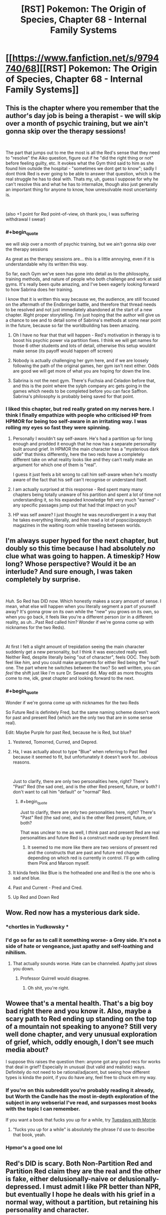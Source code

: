 #+TITLE: [RST] Pokemon: The Origin of Species, Chapter 68 - Internal Family Systems

* [[https://www.fanfiction.net/s/9794740/68][[RST] Pokemon: The Origin of Species, Chapter 68 - Internal Family Systems]]
:PROPERTIES:
:Author: DaystarEld
:Score: 125
:DateUnix: 1556710631.0
:END:

** This is the chapter where you remember that the author's day job is being a therapist - we will skip over a month of psychic training, but we ain't gonna skip over the therapy sessions!

​

The part that jumps out to me the most is all the Red's sense that they need to "resolve" the Aiko question, figure out if he "did the right thing or not" before feeling guilty, etc. It evokes what the Gym third said to him as she found him outside the hospital - "sometimes we dont get to know"; sadly I dont think Red is ever going to be able to answer that question, which is the real struggle he has to deal with. Thats my, uh, guess I suppose for why he can't resolve this and what he has to internalize, though also just generally an important thing for anyone to know, how unresolvable most uncertainty is.

​

(also +1 point for Red point-of-view, oh thank you, I was suffering withdrawal I swear)
:PROPERTIES:
:Author: Memes_Of_Production
:Score: 41
:DateUnix: 1556725595.0
:END:

*** #+begin_quote
  we will skip over a month of psychic training, but we ain't gonna skip over the therapy sessions
#+end_quote

As great as the therapy sessions are... this is a little annoying, even if it is understandable why its written this way.

So far, each Gym we've seen has gone into detail as to the philosophy, training methods, and nature of people who both challenge and work at said gyms. It's really been quite amazing, and I've been eagerly looking forward to how Sabrina does her training.

I know that it is written this way because we, the audience, are still focused on the aftermath of the Endbringer battle, and therefore that thread needs to be resolved and not just immediately abandoned at the start of a new chapter. Right proper storytelling. I'm just hoping that the author will give us a chance to see and to detail some of Sabrina's methods at some near point in the future, because so far the worldbuilding has been amazing.
:PROPERTIES:
:Author: RynnisOne
:Score: 8
:DateUnix: 1556801212.0
:END:

**** Oh I have no fear that that will happen - Red's motivation in therapy is to boost his psychic power via partition fixes. I think we will get names for those 6 other students and lots of detail, otherwise this setup wouldnt make sense (its payoff would happen off screen)
:PROPERTIES:
:Author: Memes_Of_Production
:Score: 6
:DateUnix: 1556815014.0
:END:


**** Nobody is actually challenging her gym here, and if we are loosely following the path of the original games, her gym isn't next either. Odds are good we will get more of what you are hoping for down the line.
:PROPERTIES:
:Author: Luck732
:Score: 2
:DateUnix: 1556822517.0
:END:


**** Sabrina is not the next gym. There's Fuchsia and Celadon before that, and this is the point where the sylph company arc gets going in the games which needs to be completed before you can face Saffron. Sabrina's philosophy is probably being saved for that point.
:PROPERTIES:
:Author: MilesSand
:Score: 2
:DateUnix: 1556975957.0
:END:


*** I liked this chapter, but red really grated on my nerves here. I think I finally empathize with people who criticised HP from HPMOR for being too self-aware in an irritating way. I was rolling my eyes so fast they were spinning.
:PROPERTIES:
:Author: Slinkinator
:Score: 2
:DateUnix: 1556839942.0
:END:

**** Personally I wouldn't say self-aware. He's had a partition up for long enough and prodded it enough that he now has a separate personality built around grief. In HPMOR the main character has a "mysterious dark side" that thinks differently, here the two reds have a completely different take on what reality looks like and they can't really make an argument for which one of them is "real".

I guess it just feels a bit wrong to call him self-aware when he's mostly aware of the fact that his self can't recognise or understand itself.
:PROPERTIES:
:Author: LordSwedish
:Score: 5
:DateUnix: 1556843854.0
:END:


**** I am actually surprised at this response - Red spent many many chapters being totally unaware of his partition and spent a lot of time not understanding it, so his expanded knowledge felt very much "earned" - any specific passages jump out that had that impact on you?
:PROPERTIES:
:Author: Memes_Of_Production
:Score: 6
:DateUnix: 1556897054.0
:END:


**** HP was self aware? I just thought he was neurodivergent in a way that he takes everything literally, and then read a lot of popsci/poppsych magazines in the waiting room while traveling between worlds.
:PROPERTIES:
:Author: MilesSand
:Score: 3
:DateUnix: 1556976584.0
:END:


** I'm always super hyped for the next chapter, but doubly so this time because I had absolutely /no/ clue what was going to happen. A timeskip? How long? Whose perspective? Would it be an interlude? And sure enough, I was taken completely by surprise.

​

/Huh./ So Red has DID now. Which honestly makes a scary amount of sense. I mean, what else will happen when you literally segment a part of yourself away? It's gonna grow on its own while the "new" you grows on its own, so when you go back, it feels like you're a different person (or in a different reality, as uh...Past Red called him? Wonder if we're gonna come up with nicknames for the two Reds).

​

At first I felt a slight amount of trepidation seeing the main character suddenly get a new personality, but I think it was executed really well. Neither Red, despite literally being "out of character", feels OOC. They both feel like /him,/ and you could make arguments for either Red being the "real" one. The part where he switches between the two? So well written, you can /feel/ the shift just like I'm sure Dr. Seward did. May edit as more thoughts come to me, idk, great chapter and looking forward to the next.
:PROPERTIES:
:Author: Gummysaur
:Score: 36
:DateUnix: 1556716450.0
:END:

*** #+begin_quote
  Wonder if we're gonna come up with nicknames for the two Reds
#+end_quote

So Future Red is definitely Fred, but the same naming scheme doesn't work for past and present Red (which are the only two that are in some sense real).

Edit: Maybe Purple for past Red, because he is Red, but blue?
:PROPERTIES:
:Author: Silver_Swift
:Score: 27
:DateUnix: 1556723441.0
:END:

**** Yestered, Tomorred, Curred, and Depred.
:PROPERTIES:
:Author: ketura
:Score: 19
:DateUnix: 1556724406.0
:END:


**** Ha, I was actually about to type "Blue" when referring to Past Red because it seemed to fit, but unfortunately it doesn't work for...obvious reasons.

​

Just to clarify, there are only two personalities here, right? There's "Past" Red (the sad one), and is the other Red present, future, or both? I don't want to call him "default" or "normal" Red.
:PROPERTIES:
:Author: Gummysaur
:Score: 11
:DateUnix: 1556724430.0
:END:

***** #+begin_quote
  Just to clarify, there are only two personalities here, right? There's "Past" Red (the sad one), and is the other Red present, future, or both?
#+end_quote

That was unclear to me as well, I /think/ past and present Red are real personalities and future Red is a construct made up by present Red.
:PROPERTIES:
:Author: Silver_Swift
:Score: 10
:DateUnix: 1556728039.0
:END:

****** It seemed to me more like there are two versions of present red and the constructs that are past and future red change depending on which red is currently in control. I'll go with calling them Pink and Maroon myself.
:PROPERTIES:
:Author: PDNeznor
:Score: 5
:DateUnix: 1556766336.0
:END:


**** It kinda feels like Blue is the hotheaded one and Red is the one who is sad and blue.
:PROPERTIES:
:Author: Sailor_Vulcan
:Score: 9
:DateUnix: 1556729689.0
:END:


**** Past and Current - Pred and Cred.
:PROPERTIES:
:Author: Flashbunny
:Score: 2
:DateUnix: 1556815149.0
:END:


**** Up Red and Down Red
:PROPERTIES:
:Author: pokepotter4
:Score: 2
:DateUnix: 1557586908.0
:END:


** Wow. Red now has a mysterious dark side.
:PROPERTIES:
:Author: Sailor_Vulcan
:Score: 26
:DateUnix: 1556729535.0
:END:

*** *chortles in Yudkowsky *
:PROPERTIES:
:Author: HeroOfOldIron
:Score: 25
:DateUnix: 1556732153.0
:END:


*** I'd go so far as to call it something worse- a Grey side. It's not a side of hate or vengeance, just apathy and self-loathing and nihilism.
:PROPERTIES:
:Author: Ulmaxes
:Score: 16
:DateUnix: 1556742256.0
:END:

**** That actually sounds worse. Hate can be channeled. Apathy just slows you down.
:PROPERTIES:
:Author: 1337_w0n
:Score: 13
:DateUnix: 1556767471.0
:END:

***** Professor Quirrell would disagree.
:PROPERTIES:
:Author: PathologicalFire
:Score: 3
:DateUnix: 1557147266.0
:END:

****** Oh shit, you're right.
:PROPERTIES:
:Author: 1337_w0n
:Score: 2
:DateUnix: 1557150427.0
:END:


** Wowee that's a mental health. That's a big boy bad right there and you know it. Also, maybe a scary path to Red ending up standing on the top of a mountain not speaking to anyone? Still very well done chapter, and very unusual exploration of grief, which, oddly enough, I don't see much media about?

I suppose this raises the question then: anyone got any good recs for works that deal in grief? Especially in unusual (but valid and realistic) ways. Definitely do not need to be rational/adjacent, but seeing how different types is kinda the point, if you do have any, feel free to chuck em my way.
:PROPERTIES:
:Author: Roneitis
:Score: 19
:DateUnix: 1556719567.0
:END:

*** If you're on this subreddit you're probably reading it already, but Worth the Candle has the most in-depth exploration of the subject in any webserial I've read, and surpasses most books with the topic I can remember.

If you want a book that fucks you up for a while, try [[https://en.wikipedia.org/wiki/Tuesdays_with_Morrie][Tuesdays with Morrie]].
:PROPERTIES:
:Score: 10
:DateUnix: 1556721810.0
:END:

**** "fucks you up for a while" is absolutely the phrase I'd use to describe that book, yeah.
:PROPERTIES:
:Author: Ulmaxes
:Score: 3
:DateUnix: 1556742312.0
:END:


*** Hpmor's a good one lol
:PROPERTIES:
:Author: Croktopus
:Score: 4
:DateUnix: 1556720615.0
:END:


** Red's DID is scary. Both Non-Partition Red and Partition Red claim they are the real and the other is fake, either delusionally-naive or delusionally-depressed. I must admit I like PR better than NPR, but eventually I hope he deals with his grief in a normal way, without a partition, but retaining his personality and character.

Really good chapter. I'll definitely have to read it again to fully get the implications.

Also, during the day, does Red normally make an effort to keep his partition down? He says it goes back up if he doesn't concentrate or after sleep, but does he take it down first thing in the morning?
:PROPERTIES:
:Score: 19
:DateUnix: 1556728029.0
:END:

*** No, Red with the partition up likes keeping it up. He described it as painful and uncomfortable to take it down and only did it because his therapist asked him too. By the same token once the partition is down, he would never put it back up, but it requires focus to keep down. As a result it always eventually returns.

The only reason the partition ever comes down is that using his psychic abilities weakens it.
:PROPERTIES:
:Author: burnerpower
:Score: 12
:DateUnix: 1556743063.0
:END:

**** Makes sense. Also as Dream-Present-Red said, "But I don't want to be drowned in misery, right now. Working with Sabrina is too rare an opportunity to risk to depression." which implies he wants to keep the partition up for help with his ambition, at least for now.
:PROPERTIES:
:Score: 5
:DateUnix: 1556756325.0
:END:


** Oof, red really isn't doing too hot, hoping we get a conversation with Leaf and Red in the next chapter. I really enjoyed how well this was written, it was simultaneously complex and understandable. Poor therapist, this would be a hard thing to help someone through, let alone understand.
:PROPERTIES:
:Author: ForMyWork
:Score: 13
:DateUnix: 1556716435.0
:END:


** Oh, completely unrelated thought, but do you have any plans for the move Miracle Eye? Among other things, it removes a dark type's immunity to psychic moves, which has a few plot relevant consequences. Kadabra/Alakazam and Natu/Xatu are both capable of learning both Miracle Eye and Teleport, which would make them ideal teleporters for dark humans. Also, Mewtwo learns it, which sounds like fun times.

Given that this move clearly doesn't exist in the current story (as even Giovanni laments his inability to teleport), it might be a good fit for something discovered by Red when training his (eventual) Kadabra. It's really easy to imagine him immediately showing Sabrina, who then manages to unwittingly pass it on to Mewtwo.
:PROPERTIES:
:Author: u__v
:Score: 27
:DateUnix: 1556725553.0
:END:

*** That's a really good idea. Giovanni might not (actually) want such a move to exist, but there is probably at least /some/ interest in-universe for a move allowing psychic types to affect dark types. I can imagine there already being deliberate research in that area. It seems natural for psychic trainers to be interested in reading the minds of dark type humans/pokemon. Alternatively, a trainer of psychic types might make note of the move while shoring up weaknesses.
:PROPERTIES:
:Author: blasted0glass
:Score: 10
:DateUnix: 1556747495.0
:END:


** I've been feeling a bit impatient to see Red, Blue, and Leaf try and resolve their issues after the last chapter, but luckily that didn't happen because this "intermediate" chapter was incredible. Red's emotions, and his thoughts and explanations of them, were perfectly done and his transitions between mental states fit so well for something that out of the blue. (That pun wasn't intended but it's staying.)

I almost cried with Past Red. Personally I've never been in the kind of situations Red has gone through but it's so hard not to empathise after he says: "They're dead, it's the least I can do to acknowledge that, instead of ignoring it like a... a coward...". Really makes you think about your view of death after reading that.

+On another note, Past Red says "ignore how much I miss my dad and how guilty I feel about A..." but Red clearly states that guilt isn't the true emotion that he's feeling. Is this more of an off-hand statement or is it an admission of sorts?+ Never mind, he says that guilt isn't the main thing he's thinking about, but he doesn't say there's no guilt at all.

EDIT: Made a correction and rewrote a sentence.
:PROPERTIES:
:Author: Dragolien
:Score: 8
:DateUnix: 1556731157.0
:END:


** I really liked the part with him using his pikachu as an emotional support animal, it's certainly been one of the things that i think about within the larger context of the consequences of living within a system with pokemon in it.
:PROPERTIES:
:Author: anenymouse
:Score: 8
:DateUnix: 1556776735.0
:END:


** Good chapter but also I found it a little immersion breaking for a moment that the therapist knew about fMRIs but didn't know anything about split brain patients (although of course this world presumably has a different history, maybe they didn't split brains for epilepsy here so it was never that reliable of a finding, I mean why would they when they have psychics who could tell you to stop if anything weird seemed to be happening)
:PROPERTIES:
:Author: eroticas
:Score: 7
:DateUnix: 1556742279.0
:END:

*** I would note that as a non-therapist, I consider fMRI's to be bog-standard knowledge any intelligent person would know about, while split-brain patients are something I only know about because of pursuing minutia in certain topics. I would expect 99% of people who know of fMRI's to not know of split brain patients.
:PROPERTIES:
:Author: Memes_Of_Production
:Score: 9
:DateUnix: 1556744534.0
:END:

**** I think split brain patients and fMRI are /both/ covered in my intro psych and neuroscience textbooks, and common knowledge to most people who specialize in those things at least in my circles. Like, I typically would never start a conversation with "have you heard about split brain patients" in a psych/neuro academic circle..., I'd just assume they know. Certainly something you'd be shocked to find any vaguely brain or behavior or psychology interested person not knowing... although non-neuroscience biologists, non-psychology social scientists, or non-scientists might not know. But the /reader/ doesn't necessarily know in this work, so we have to work with that. And also, this is a different world, so.
:PROPERTIES:
:Author: eroticas
:Score: 7
:DateUnix: 1556745079.0
:END:

***** Split brain patients are covered in intro psych and neuroscience texts, but you would be surprised by how little of that sort of thing is retained by people who have been working in clinical psychology for years, let alone decades. I checked with my coworkers, and not one in 14 other therapists knew about it. To be fair, 9 knew that the CC being cut was a treatment for epilepsy, but not about the side effects of that.

Meanwhile, as [[/u/Memes_of_Production]] noted, fMRI are a fairly well known diagnostic tool, and certainly brought up in clinical practice, let alone day to day life, much more often.
:PROPERTIES:
:Author: DaystarEld
:Score: 15
:DateUnix: 1556765057.0
:END:

****** Huh... How old were they, out of curiosity? (I'm in my late twenties)

Maybe they left school before people discovered the side effect?
:PROPERTIES:
:Author: eroticas
:Score: 5
:DateUnix: 1556767111.0
:END:

******* Most of my coworkers are 25-45, with a few that are older.
:PROPERTIES:
:Author: DaystarEld
:Score: 3
:DateUnix: 1556774697.0
:END:


***** Yeah fair, I have no expertise on what a pysch degree would teach - but also true that split brain is not common enough to assume different worlds had the same oddities.
:PROPERTIES:
:Author: Memes_Of_Production
:Score: 3
:DateUnix: 1556745216.0
:END:


*** Yeah I felt the same... I learned about split brain patients in psych class in high school, so I would definitely have expected a licensed therapist to know about them.

That said... the author is /actually a therapist/, so I guess he would be the expert on what a therapist would or wouldn't know in the fictional world he created.
:PROPERTIES:
:Author: tjhance
:Score: 3
:DateUnix: 1556751711.0
:END:


** Thinking about it, it does make a terrible amount of sense that Partition!Red and Non-Partition!Red, while both still Red, would have different views about the world. After all, supressing a part of his brain the way Red did for as long as he did, is bound to have consequences. For now, keeping the partition up seems to be way to go. But, in the long run, his endgoal should be reconciling both his sides and learning to live without his partition.

Very interesting chapter. Not at all what I expected, but entertaining nonetheless. I'm also happy that Red is concerned about becoming aloof and distant as most psychics are because I was worried about that too when he left with Sabrina.

So things seem to be at pretty low point right now with everybody broken up and still hurting after Aiko's death, but hopefully it will get better from here on. Wishful thinking I know, but you can't stop me from rooting for these kids.
:PROPERTIES:
:Author: personalensing
:Score: 6
:DateUnix: 1556779510.0
:END:

*** Come on, there's no need to be so pessimistic! It's not like this is being written by Wildbow.
:PROPERTIES:
:Author: OmniscientQ
:Score: 5
:DateUnix: 1556816888.0
:END:

**** Well, I'm usually quite optimistic but then Aiko's death happened. So now I'm little more reserved than I used to be.
:PROPERTIES:
:Author: personalensing
:Score: 2
:DateUnix: 1556824090.0
:END:


** #+begin_quote
  "Would you please... tell her aunt? I don't know how long I'll be able to... "
#+end_quote

It sounds like Aiko's dad's bouts of lucidity aren't fully under his control? It's seems (worryingly) somewhat similar to No-Partition Red's situation.\\
Does Aiko's dad also have DID?
:PROPERTIES:
:Author: Leemorry
:Score: 6
:DateUnix: 1556817665.0
:END:


** Typo thread!
:PROPERTIES:
:Author: DaystarEld
:Score: 5
:DateUnix: 1556710636.0
:END:

*** Something got cut off here\\
> He doesn't think that"I had a dream last week"
:PROPERTIES:
:Author: rump_truck
:Score: 4
:DateUnix: 1556715736.0
:END:

**** Fixed, thanks!
:PROPERTIES:
:Author: DaystarEld
:Score: 2
:DateUnix: 1556764686.0
:END:


*** [deleted]
:PROPERTIES:
:Score: 4
:DateUnix: 1556717301.0
:END:

**** The first line is referring to Red's dad, not Aiko's. Both are people close to Red whose deaths are contributing to his mental state.
:PROPERTIES:
:Author: diraniola
:Score: 2
:DateUnix: 1556749637.0
:END:


**** #+begin_quote
  Everyone has a corpus callosum.
#+end_quote

Coincidentally: [[https://en.wikipedia.org/wiki/Agenesis_of_the_corpus_callosum]]
:PROPERTIES:
:Author: DuskyDay
:Score: 2
:DateUnix: 1556766687.0
:END:


**** All fixed, thanks!
:PROPERTIES:
:Author: DaystarEld
:Score: 1
:DateUnix: 1556764700.0
:END:


*** Red shakes his head/ "It's not what...

​

The illusion of +is+ *its* stability should
:PROPERTIES:
:Author: schwifty1101
:Score: 1
:DateUnix: 1556716167.0
:END:

**** Fixed!
:PROPERTIES:
:Author: DaystarEld
:Score: 1
:DateUnix: 1556764757.0
:END:


*** #+begin_quote
  About how long his people were in the hospital before we go there
#+end_quote

got there?

#+begin_quote
  but it seemed to work out okay... unless it didn't.
#+end_quote

until it didn't?

#+begin_quote
  and it that lights up again

  his pokemon's fur He can feel the scar
#+end_quote
:PROPERTIES:
:Score: 1
:DateUnix: 1556716886.0
:END:

**** Fixed!
:PROPERTIES:
:Author: DaystarEld
:Score: 2
:DateUnix: 1556764764.0
:END:


*** #+begin_quote
  The illusion of is stability is only broken by his knowledge
#+end_quote

*its* stability
:PROPERTIES:
:Author: 1337_w0n
:Score: 1
:DateUnix: 1556719561.0
:END:

**** Fixed, thanks!
:PROPERTIES:
:Author: DaystarEld
:Score: 1
:DateUnix: 1556764771.0
:END:


*** "He can be kind of demanding, and he hates reneging on *disagreements* the most."

​

Agreements instead of disagreement? not sure
:PROPERTIES:
:Author: RiD_JuaN
:Score: 1
:DateUnix: 1556722934.0
:END:

**** Yep, fixed!
:PROPERTIES:
:Author: DaystarEld
:Score: 1
:DateUnix: 1556764781.0
:END:


*** #+begin_quote
  Just an intuition, a gut feeling that said it was too dangerous, maybe that was tired of rolling the dice after putting ourselves in danger too much already.
#+end_quote

maybe that was tired -> maybe we were tired
:PROPERTIES:
:Author: tokol
:Score: 1
:DateUnix: 1556723297.0
:END:

**** Fixed :)
:PROPERTIES:
:Author: DaystarEld
:Score: 1
:DateUnix: 1556764787.0
:END:


*** "until he lets out a breath of relief and opening his eyes." - > opens

"he's still doing functioning better than I am" - > without 'doing', I guess?
:PROPERTIES:
:Author: personalensing
:Score: 1
:DateUnix: 1556724096.0
:END:

**** Fixed, thanks!
:PROPERTIES:
:Author: DaystarEld
:Score: 1
:DateUnix: 1556764826.0
:END:


*** Page doesn't seem to be loading on your personal site! Could be a caching issue on my end to be fair, but I'm not sure how that works on my phone.
:PROPERTIES:
:Author: I_Probably_Think
:Score: 1
:DateUnix: 1556781053.0
:END:

**** Can you post the link that's failing to load?
:PROPERTIES:
:Author: DaystarEld
:Score: 1
:DateUnix: 1556785763.0
:END:

***** Whoops sorry I went to sleep! The link that wasn't loading for me was [[http://daystareld.com/pokemon-68/]] but it works now. I had been getting the Not Found page which I'm guessing is your 404.
:PROPERTIES:
:Author: I_Probably_Think
:Score: 1
:DateUnix: 1556815171.0
:END:


*** might have have long
:PROPERTIES:
:Author: DrunkenQuetzalcoatl
:Score: 1
:DateUnix: 1556817746.0
:END:

**** Fixed, thanks!
:PROPERTIES:
:Author: DaystarEld
:Score: 1
:DateUnix: 1556866557.0
:END:


** Oh man, I definitely relate to Red in this chapter. For me, I get to be the energetic, goal-focused version of myself when I'm on a therapeutic level of medication. It would be really handy if I could just turn it on and off like Red without any physical side-effects. :)
:PROPERTIES:
:Author: tokol
:Score: 6
:DateUnix: 1556735292.0
:END:


** The part about brain hemispheres is utterly fascinating and quietly horrifying, I was introduced to it a few months ago with [[https://www.youtube.com/watch?v=wfYbgdo8e-8][this]] video.

That chapter was a /treat/. I loved the subtle mindfuckery.
:PROPERTIES:
:Score: 8
:DateUnix: 1556717489.0
:END:


** Is the "partition" based on something real? If so, can I get me one? I didn't care much for the mundane involuntary kind, but if it's possible to consciously immure the "shadow of death that covers the world," I definitely want to.
:PROPERTIES:
:Author: shankarsivarajan
:Score: 3
:DateUnix: 1556743603.0
:END:


** After digesting this chapter and reading the comments here, I want to say I feel like Red with DID is almost a reference to Twitch plays Pokemon, but I'm sure it isn't. It's a funny coincidence to me though!
:PROPERTIES:
:Author: Sir_William_V
:Score: 3
:DateUnix: 1556752458.0
:END:

*** #+begin_quote
  I want to say I feel like Red with DID is almost a reference to Twitch plays Pokemon, but I'm sure it isn't
#+end_quote

I dunno, it feels one step closer to canon red, and one step closer to being the lonely trainer on the summit of mount silver.
:PROPERTIES:
:Score: 9
:DateUnix: 1556760972.0
:END:

**** :(
:PROPERTIES:
:Author: I_Probably_Think
:Score: 2
:DateUnix: 1556781138.0
:END:


*** There was a very cute TPP reference earlier in the fic. From Chapter 21:

#+begin_quote
  As the dozens of voices buzz around him, Red admires the path of the helix spiral from an inch away, musing over whether the clue to some god lies somewhere in its curves, perhaps one of order and chaos, his gaze following the loops up right down left, up right down left, up right down left...
#+end_quote

But I will echo the other people saying that yeah, I read Red's depressed muteness and desire to commune with the minds of his Pokemon as heavily reminiscent of canon "..." Red.
:PROPERTIES:
:Author: Aretii
:Score: 8
:DateUnix: 1556834196.0
:END:


** Internal Family Systems were very interesting to learn about, because as a writing/introspection exercise, in my circle of friends it is very common to concept our internal parts as, uh, goetic demons. The person who started this trend even expanded it out to a full Key-of-Solomon-modeled 72-demon grimoire.

Speaking purely hypothetically, what would your reaction be if you explained Internal Family Systems to a patient and they came back with a fifty thousand word occult text?
:PROPERTIES:
:Author: Aretii
:Score: 2
:DateUnix: 1556834790.0
:END:

*** I'd be delighted that I seem to have introduced them to a model of therapy that seems perfectly suited to them :)
:PROPERTIES:
:Author: DaystarEld
:Score: 3
:DateUnix: 1556865469.0
:END:


** So I made some comments on a thread a month or so again about this, and I finally caught up on the story (a few weeks ago actually, but I was waiting for a chapter post to make this). My feedback (I believe I made it up to the forest fire before quitting, initially) was primarily that 1. the scientific explanations felt forced, 2. The characters felt weird, and 3. Game of Champions ruined other pokemon fanfic for me.

Now that I'm caught up, I can stay I still largely agree with all of these initial impressions, but with caveats.

1. The most egregious scientific explanation was Red's experiment from when he first got his charmander. That set a /horrible/ tone for me because it felt extremely naive for a (near?) genius who lives in a pokemon world. This experiment felt like an actual 12 year old, and happens before you clarify that they're different in an AN. HPMOR had a similar issue early on as well.

2. General character weirdness. This one is less quantifiable, but I found myself not really liking most of the characters early on. It wasn't until Pewter that I realized I really enjoyed Blue, and a bit later when Leaf grew on me. Red is still half and half to me, but that's more for me not liking his personality too much, rather than me not believing it. He still feels too naive and hopeful for me to like him, but I can't complain now that this chapter has justified this, and also clearly defined a dark counterpart to it.

3. Game of Champions vs. OoS. Obviously Game of Champions has a far edgier and less hopeful outlook on the world, but it also uses a ton of evocative language and darker worldbuilding that OoS doesn't do. This is more a stylistic preference on my part rather than legitimate criticism, in retrospect. I tend to give the story a lot of credit because it flips enough switches in my brain that I don't see the flaws.

The caveat to these is that the writing quality improves */DRAMATICALLY/* over the course of the series. Early chapters just didn't have the characters as well defined, and the scientific explanations felt forced rather than natural. The last one I even /remember noticing/ was the value charting on Red and Blue's birthday. There have been more, but they felt seamless and important rather than a boring blog post interlude. All three of my complaints from before were valid /for the chapters I read/, but I currently wouldn't apply any of them to the recent chapters. This isn't my favorite story, but I greatly enjoy reading it and was disappointed when I was finally caught up.

On the interlude you suggested me, chapter 28: I actually wasn't a huge fan of it, and it felt fairly different from the rest of the story. I ended up reading the story because the quality wasn't bad, and some of the comments seemed to indicate that the story/characters got better. Most popular things on this sub tend to be good, barring a few exceptions. I'd be interested in seeing interludes from some non-characters, more to flesh out the world rather than flesh out the plot.

On topic for the chapter: I was actually hoping the time skip would go a few extra months, if only to see further power progression when the characters need to respond to disasters. I'm cautiously optimistic that the gang will get back together, but a Red/Blue rivalry *is* canon, and this would be a better way to start it than most.
:PROPERTIES:
:Author: TacticalTable
:Score: 2
:DateUnix: 1556904526.0
:END:

*** Thank you for feedback! I'm glad you're enjoying the story more now, and that my writing has improved. And since Game of Champions is actually the only pokemon fanfic I've been able to read more than a few chapters of (and greatly enjoyed), being held second to it is still high praise, to me :)
:PROPERTIES:
:Author: DaystarEld
:Score: 3
:DateUnix: 1556914380.0
:END:


** Hey boss do you care if this is made into an epub and shared ? I have a friend with a tablet but no internet. She would love your story as much as I do.
:PROPERTIES:
:Author: Real_Name_Here
:Score: 1
:DateUnix: 1556748985.0
:END:

*** I don't mind, if that's the only way she can read it! I upload epubs into the chapter posts on my Patreon as part of the $1 reward, but if you want to make your own and share it go for it :)
:PROPERTIES:
:Author: DaystarEld
:Score: 5
:DateUnix: 1556773004.0
:END:


*** Just as a heads up, there is a great website I use for downloading long fics that have no official release: [[http://ficsave.xyz/]]

It supports both fanfiction.net and fictionpress, as well as both epub and mobi.
:PROPERTIES:
:Author: Aretii
:Score: 3
:DateUnix: 1556833955.0
:END:

**** Thanks that is much better than the copy paste job I was gonna do.
:PROPERTIES:
:Author: Real_Name_Here
:Score: 1
:DateUnix: 1556834964.0
:END:


** Awesome chapter!

I hope this eventually builds to Red learning to accept both, or all sides of himself. I wonder if he keeps gaining control over his partition, if he'll eventually be able to break it and have those thoughts memories and feelings merge with those in the rest of his mind. That's if he chooses to, of course.
:PROPERTIES:
:Author: FletchMaster26
:Score: 1
:DateUnix: 1556754421.0
:END:


** I'm really glad I checked the reviews and responses here out before trying the fic - reading that the author is a therapist and is including DID in the fic makes it easy to do a hard pass when it's meant to be rational (because there is zero real evidence for the existence of DID and quite a bit of evidence against it).
:PROPERTIES:
:Author: swagrabbit
:Score: 0
:DateUnix: 1557668445.0
:END:

*** You're thinking of Multiple Personality Disorder, and likely the highly dramatized version that often shows up in fiction.

Also the roots of this are supernatural in nature, so if you don't have a problem with HPMOR's "dark side" I doubt you'd find this problematic.
:PROPERTIES:
:Author: DaystarEld
:Score: 2
:DateUnix: 1557689199.0
:END:

**** I don't understand what you mean. I am indeed thinking of 'multiple personality disorder,' because it's the same fictional concept.
:PROPERTIES:
:Author: swagrabbit
:Score: 0
:DateUnix: 1557719746.0
:END:

***** Multiple Personality Disorder is often characterized by the idea of distinct "people" all inhabiting the same brain/body.

If you read Dissasociative Identity Disorder's DSM criteria, the symptoms can include something like that, but also include people who undergo periods where they just feel, as the name implies, disassociated from their thoughts/actions. This doesn't necessarily mean they think they're a different person: people who go through manic/depressive episodes, for example, can qualify, as can people who have kleptomania, or people who feel like they undergo particularly strong personality shifts under the influence of drugs or alcohol.
:PROPERTIES:
:Author: DaystarEld
:Score: 3
:DateUnix: 1557726953.0
:END:
